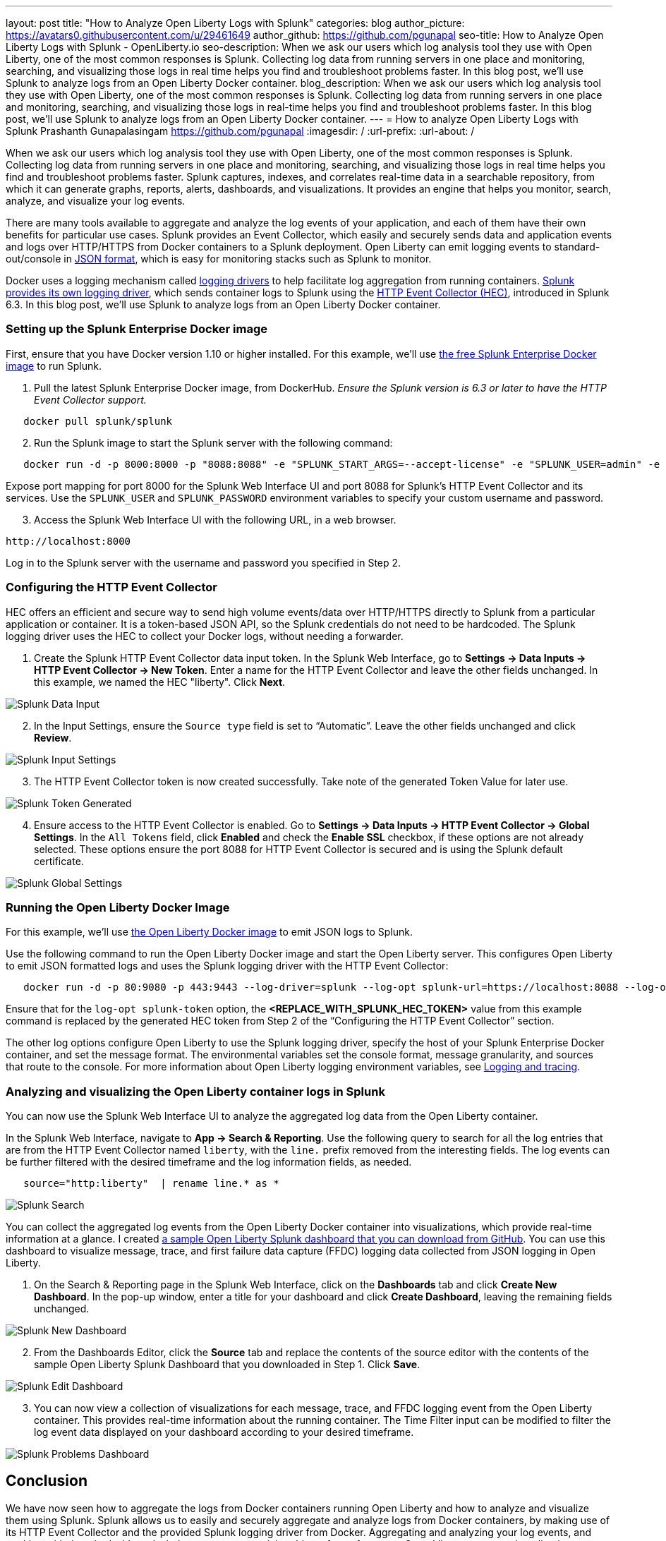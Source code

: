 ---
layout: post
title: "How to Analyze Open Liberty Logs with Splunk"
categories: blog
author_picture: https://avatars0.githubusercontent.com/u/29461649
author_github: https://github.com/pgunapal
seo-title: How to Analyze Open Liberty Logs with Splunk - OpenLiberty.io
seo-description: When we ask our users which log analysis tool they use with Open Liberty, one of the most common responses is Splunk. Collecting log data from running servers in one place and monitoring, searching, and visualizing those logs in real time helps you find and troubleshoot problems faster. In this blog post, we'll use Splunk to analyze logs from an Open Liberty Docker container.
blog_description: When we ask our users which log analysis tool they use with Open Liberty, one of the most common responses is Splunk. Collecting log data from running servers in one place and monitoring, searching, and visualizing those logs in real-time helps you find and troubleshoot problems faster. In this blog post, we'll use Splunk to analyze logs from an Open Liberty Docker container.
---
= How to analyze Open Liberty Logs with Splunk
Prashanth Gunapalasingam <https://github.com/pgunapal>
:imagesdir: /
:url-prefix:
:url-about: /

When we ask our users which log analysis tool they use with Open Liberty, one of the most common responses is Splunk. Collecting log data from running servers in one place and monitoring, searching, and visualizing those logs in real time helps you find and troubleshoot problems faster.
Splunk captures, indexes, and correlates real-time data in a searchable repository, from which it can generate graphs, reports, alerts, dashboards, and visualizations. It provides an engine that helps you monitor, search, analyze, and visualize your log events.

There are many tools available to aggregate and analyze the log events of your application, and each of them have their own benefits for particular use cases. Splunk provides an Event Collector, which easily and securely sends data and application events and logs over HTTP/HTTPS from Docker containers to a Splunk deployment. Open Liberty can emit logging events to standard-out/console in link:{url-prefix}/docs/ref/general/#logging.html[JSON format], which is easy for monitoring stacks such as Splunk to monitor.


Docker uses a logging mechanism called link:https://docs.docker.com/config/containers/logging/configure/[logging drivers] to help facilitate log aggregation from running containers. link:https://docs.docker.com/config/containers/logging/splunk/[Splunk provides its own logging driver], which sends container logs to Splunk using the link:https://dev.splunk.com/enterprise/docs/dataapps/httpeventcollector/[HTTP Event Collector (HEC)], introduced in Splunk 6.3. In this blog post, we'll use Splunk to analyze logs from an Open Liberty Docker container.

=== Setting up the Splunk Enterprise Docker image
First, ensure that you have Docker version 1.10 or higher installed. For this example, we'll use link:https://github.com/splunk/docker-splunk/[the free Splunk Enterprise Docker image] to run Splunk.


. Pull the latest Splunk Enterprise Docker image, from DockerHub. _Ensure the Splunk version is 6.3 or later to have the HTTP Event Collector support._
[source]
----
   docker pull splunk/splunk
----

[start=2]
. Run the Splunk image to start the Splunk server with the following command:
[source]
----
   docker run -d -p 8000:8000 -p "8088:8088" -e "SPLUNK_START_ARGS=--accept-license" -e "SPLUNK_USER=admin" -e "SPLUNK_PASSWORD=passw0rd" --name splunk splunk/splunk:latest
----

Expose port mapping for port 8000 for the Splunk Web Interface UI and port 8088 for Splunk’s HTTP Event Collector and its services. Use the `SPLUNK_USER` and `SPLUNK_PASSWORD` environment variables to specify your custom username and password.

[start=3]
. Access the Splunk Web Interface UI with the following URL, in a web browser.

----
http://localhost:8000
----

Log in to the Splunk server with the username and password you specified in Step 2.

=== Configuring the HTTP Event Collector

HEC offers an efficient and secure way to send high volume events/data over HTTP/HTTPS directly to Splunk from a particular application or container. It is a token-based JSON API, so the Splunk credentials do not need to be hardcoded. The Splunk logging driver uses the HEC to collect your Docker logs, without needing a forwarder.

. Create the Splunk HTTP Event Collector data input token. In the Splunk Web Interface, go to *Settings -> Data Inputs -> HTTP Event Collector -> New Token*. Enter a name for the HTTP Event Collector and leave the other fields unchanged. In this example, we named the HEC "liberty". Click *Next*.

[.img_border_light]
image::img/blog/blog_splunk_add_data_input.png[Splunk Data Input, align="center"]

[start=2]
. In the Input Settings, ensure the `Source type` field is set to “Automatic”. Leave the other fields unchanged and click *Review*.

[.img_border_light]
image::img/blog/blog_splunk_input_settings.png[Splunk Input Settings, align="center"]

[start=3]
. The HTTP Event Collector token is now created successfully. Take note of the generated Token Value for later use.

[.img_border_light]
image::img/blog/blog_splunk_token_created.png[Splunk Token Generated, align="center"]

[start=4]
. Ensure access to the HTTP Event Collector is enabled. Go to *Settings -> Data Inputs -> HTTP Event Collector -> Global Settings*. In the `All Tokens` field, click *Enabled* and check the *Enable SSL* checkbox, if these options are not already selected. These options ensure the port 8088 for HTTP Event Collector is secured and is using the Splunk default certificate.

[.img_border_light]
image::img/blog/blog_splunk_global_settings.png[Splunk Global Settings, align="center"]

=== Running the Open Liberty Docker Image

For this example, we'll use link:https://github.com/OpenLiberty/ci.docker/[the Open Liberty Docker image] to emit JSON logs to Splunk.

Use the following command to run the Open Liberty Docker image and start the Open Liberty server. This configures Open Liberty to emit JSON formatted logs and uses the Splunk logging driver with the HTTP Event Collector:

[source]
----
   docker run -d -p 80:9080 -p 443:9443 --log-driver=splunk --log-opt splunk-url=https://localhost:8088 --log-opt splunk-token=<REPLACE_WITH_SPLUNK_HEC_TOKEN> --log-opt splunk-insecureskipverify=true --log-opt splunk-format=json -e WLP_LOGGING_CONSOLE_FORMAT=JSON -e WLP_LOGGING_CONSOLE_LOGLEVEL=info -e WLP_LOGGING_CONSOLE_SOURCE=message,trace,accessLog,ffdc,audit open-liberty:latest
----

Ensure that for the `log-opt splunk-token` option, the *<REPLACE_WITH_SPLUNK_HEC_TOKEN>* value from this example command is replaced by the generated HEC token from Step 2 of the “Configuring the HTTP Event Collector” section.

The other log options configure Open Liberty to use the Splunk logging driver, specify the host of your Splunk Enterprise Docker container, and set the message format. The environmental variables set the console format, message granularity, and sources that route to the console. For more information about Open Liberty logging environment variables, see link:/docs/ref/general/#logging.html[Logging and tracing].

=== Analyzing and visualizing the Open Liberty container logs in Splunk

You can now use the Splunk Web Interface UI to analyze the aggregated log data from the Open Liberty container.

In the Splunk Web Interface, navigate to *App -> Search & Reporting*. Use the following query to search for all the log entries that are from the HTTP Event Collector named `liberty`, with the `line.` prefix removed from the interesting fields. The log events can be further filtered with the desired timeframe and the log information fields, as needed.
[source, align="center"]
----
   source="http:liberty"  | rename line.* as *
----

[.img_border_light]
image::img/blog/blog_splunk_search.png[Splunk Search, align="center"]


You can collect the aggregated log events from the Open Liberty Docker container into visualizations, which provide real-time information at a glance. I created link:https://github.com/WASdev/sample.dashboards/tree/master/Liberty/Splunk%208[a sample Open Liberty Splunk dashboard that you can download from GitHub]. You can use this dashboard to visualize message, trace, and first failure data capture (FFDC) logging data collected from JSON logging in Open Liberty.

. On the Search & Reporting page in the Splunk Web Interface, click on the *Dashboards* tab and click *Create New Dashboard*. In the pop-up window, enter a title for your dashboard and click *Create Dashboard*, leaving the remaining fields unchanged.

[.img_border_light]
image::img/blog/blog_splunk_new_dashboard.png[Splunk New Dashboard, align="center"]

[start=2]
. From the Dashboards Editor, click the *Source* tab and replace the contents of the source editor with the contents of the sample Open Liberty Splunk Dashboard that you downloaded in Step 1. Click *Save*.

[.img_border_light]
image::img/blog/blog_splunk_edit_dashboard.png[Splunk Edit Dashboard, align="center"]

[start=3]
. You can now view a collection of visualizations for each message, trace, and FFDC logging event from the Open Liberty container.  This provides real-time information about the running container. The Time Filter input can be modified to filter the log event data displayed on your dashboard according to your desired timeframe.

image::img/blog/blog_splunk_dashboard_problems.png[Splunk Problems Dashboard, align="center"]

== Conclusion

We have now seen how to aggregate the logs from Docker containers running Open Liberty and how to analyze and visualize them using Splunk. Splunk allows us to easily and securely aggregate and analyze logs from Docker containers, by making use of its HTTP Event Collector and the provided Splunk logging driver from Docker. Aggregating and analyzing your log events, and working with them in dashboards, helps you spot potential problems faster from your Open Liberty server and applications.
